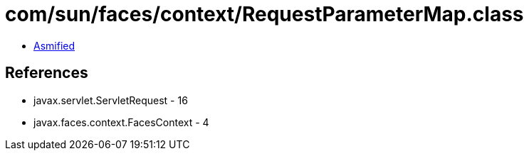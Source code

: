 = com/sun/faces/context/RequestParameterMap.class

 - link:RequestParameterMap-asmified.java[Asmified]

== References

 - javax.servlet.ServletRequest - 16
 - javax.faces.context.FacesContext - 4
